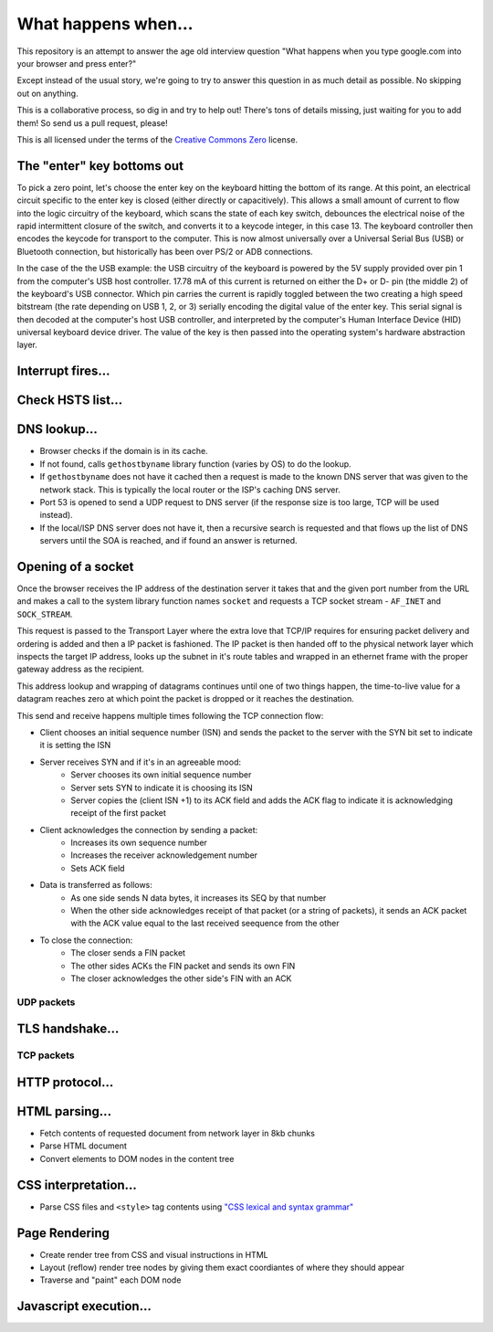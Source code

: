 What happens when...
====================

This repository is an attempt to answer the age old interview question "What
happens when you type google.com into your browser and press enter?"

Except instead of the usual story, we're going to try to answer this question
in as much detail as possible. No skipping out on anything.

This is a collaborative process, so dig in and try to help out! There's tons of
details missing, just waiting for you to add them! So send us a pull request,
please!

This is all licensed under the terms of the `Creative Commons Zero`_ license.

The "enter" key bottoms out
---------------------------

To pick a zero point, let's choose the enter key on the keyboard hitting the
bottom of its range. At this point, an electrical circuit specific to the enter
key is closed (either directly or capacitively). This allows a small amount of
current to flow into the logic circuitry of the keyboard, which scans the state
of each key switch, debounces the electrical noise of the rapid intermittent
closure of the switch, and converts it to a keycode integer, in this case 13.
The keyboard controller then encodes the keycode for transport to the computer.
This is now almost universally over a Universal Serial Bus (USB) or Bluetooth connection,
but historically has been over PS/2 or ADB connections.

In the case of the the USB example: the USB circuitry of the keyboard is powered by the 5V supply provided over pin
1 from the computer's USB host controller. 17.78 mA of this current is returned
on either the D+ or D- pin (the middle 2) of the keyboard's USB connector.
Which pin carries the current is rapidly toggled between the two creating
a high speed bitstream (the rate depending on USB 1, 2, or 3) serially encoding
the digital value of the enter key.  This serial signal is then decoded at the
computer's host USB controller, and interpreted by the computer's Human
Interface Device (HID) universal keyboard device driver.  The value of the key
is then passed into the operating system's hardware abstraction layer.

Interrupt fires...
------------------

Check HSTS list...
------------------

DNS lookup...
-------------

* Browser checks if the domain is in its cache.
* If not found, calls ``gethostbyname`` library function (varies by OS) to do
  the lookup.
* If ``gethostbyname`` does not have it cached then a request is made to the
  known DNS server that was given to the network stack. This is typically the
  local router or the ISP's caching DNS server.
* Port 53 is opened to send a UDP request to DNS server (if the response size is
  too large, TCP will be used instead).
* If the local/ISP DNS server does not have it, then a recursive search is
  requested and that flows up the list of DNS servers until the SOA is reached,
  and if found an answer is returned.

Opening of a socket
-------------------
Once the browser receives the IP address of the destination server it takes
that and the given port number from the URL and makes a call to the system
library function names ``socket`` and requests a TCP socket stream -
``AF_INET`` and ``SOCK_STREAM``.

This request is passed to the Transport Layer where the extra love that TCP/IP
requires for ensuring packet delivery and ordering is added and then a IP
packet is fashioned. The IP packet is then handed off to the physical network
layer which inspects the target IP address, looks up the subnet in it's route
tables and wrapped in an ethernet frame with the proper gateway address as the
recipient.

This address lookup and wrapping of datagrams continues until one of two things
happen, the time-to-live value for a datagram reaches zero at which point the
packet is dropped or it reaches the destination.

This send and receive happens multiple times following the TCP connection flow:

* Client chooses an initial sequence number (ISN) and sends the packet to the
  server with the SYN bit set to indicate it is setting the ISN
* Server receives SYN and if it's in an agreeable mood:
   * Server chooses its own initial sequence number
   * Server sets SYN to indicate it is choosing its ISN
   * Server copies the (client ISN +1) to its ACK field and adds the ACK flag
     to indicate it is acknowledging receipt of the first packet
* Client acknowledges the connection by sending a packet:
   * Increases its own sequence number
   * Increases the receiver acknowledgement number
   * Sets ACK field
* Data is transferred as follows:
   * As one side sends N data bytes, it increases its SEQ by that number
   * When the other side acknowledges receipt of that packet (or a string of
     packets), it sends an ACK packet with the ACK value equal to the last
     received seequence from the other
* To close the connection:
   * The closer sends a FIN packet
   * The other sides ACKs the FIN packet and sends its own FIN
   * The closer acknowledges the other side's FIN with an ACK

UDP packets
~~~~~~~~~~~

TLS handshake...
----------------

TCP packets
~~~~~~~~~~~

HTTP protocol...
----------------

HTML parsing...
-----------------

* Fetch contents of requested document from network layer in 8kb chunks
* Parse HTML document
* Convert elements to DOM nodes in the content tree

CSS interpretation...
---------------------

* Parse CSS files and ``<style>`` tag contents using `"CSS lexical and syntax
  grammar"`_

Page Rendering
---------------------

* Create render tree from CSS and visual instructions in HTML
* Layout (reflow) render tree nodes by giving them exact coordiantes of where
  they should appear
* Traverse and "paint" each DOM node

Javascript execution...
-----------------------


.. _`Creative Commons Zero`: https://creativecommons.org/publicdomain/zero/1.0/
.. _`"CSS lexical and syntax grammar"`: http://www.w3.org/TR/CSS2/grammar.html
